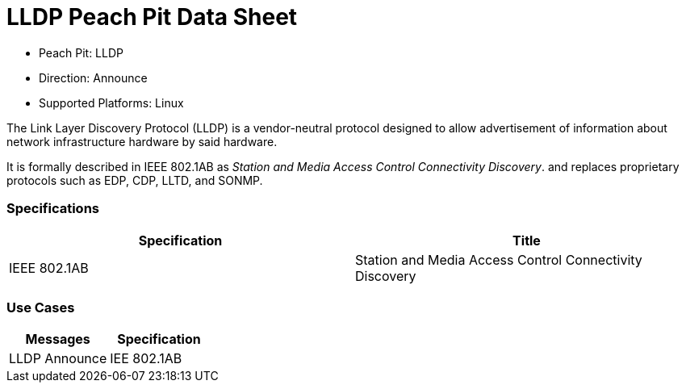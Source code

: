 
:Doctitle: LLDP Peach Pit Data Sheet
:Description: Link Layer Discovery Protocol

 * Peach Pit: LLDP
 * Direction: Announce
 * Supported Platforms: Linux

The Link Layer Discovery Protocol (LLDP) is a vendor-neutral protocol designed to allow advertisement of information about network infrastructure hardware by said hardware.

It is formally described in IEEE 802.1AB as _Station and Media Access Control Connectivity Discovery_. and replaces proprietary protocols such as EDP, CDP, LLTD, and SONMP.


=== Specifications


[options="header"]
|========
|Specification | Title
|IEEE 802.1AB | Station and Media Access Control Connectivity Discovery
|========

=== Use Cases


[options="header"]
|========
|Messages | Specification
|LLDP Announce | IEE 802.1AB
|========
